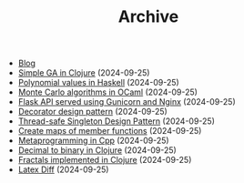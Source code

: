 #+TITLE: Archive

- [[file:./index.html][Blog]]
- [[file:2024-08-21-simple-ga-in-clojure.html][Simple GA in Clojure]] (2024-09-25)
- [[file:2024-08-21-polynomial-values-in-haskell.html][Polynomial values in Haskell]] (2024-09-25)
- [[file:2024-08-21-monte-carlo-algorithms.html][Monte Carlo algorithms in OCaml]] (2024-09-25)
- [[file:2024-08-21-flask-server-setup.html][Flask API served using Gunicorn and Nginx]] (2024-09-25)
- [[file:2024-08-21-decorator-design-pattern-in-cpp.html][Decorator design pattern]] (2024-09-25)
- [[file:2024-08-21-thread-safe-singleton-design-pattern-in-cpp.html][Thread-safe Singleton Design Pattern]] (2024-09-25)
- [[file:2024-08-21-maps-of-member-functions-in-cpp.html][Create maps of member functions]] (2024-09-25)
- [[file:2024-08-21-metaprogramming-in-cpp.html][Metaprogramming in Cpp]] (2024-09-25)
- [[file:2024-08-21-decimal-to-binary-in-clojure.html][Decimal to binary in Clojure]] (2024-09-25)
- [[file:2024-08-21-fractals-implemented-in-clojure.html][Fractals implemented in Clojure]] (2024-09-25)
- [[file:2024-08-21-latexdiff.html][Latex Diff]] (2024-09-25)